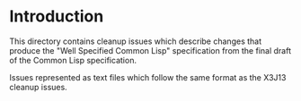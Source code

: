 * Introduction

  This directory contains cleanup issues which describe changes that
  produce the "Well Specified Common Lisp" specification from the
  final draft of the Common Lisp specification.

  Issues represented as text files which follow the same format as the
  X3J13 cleanup issues.
